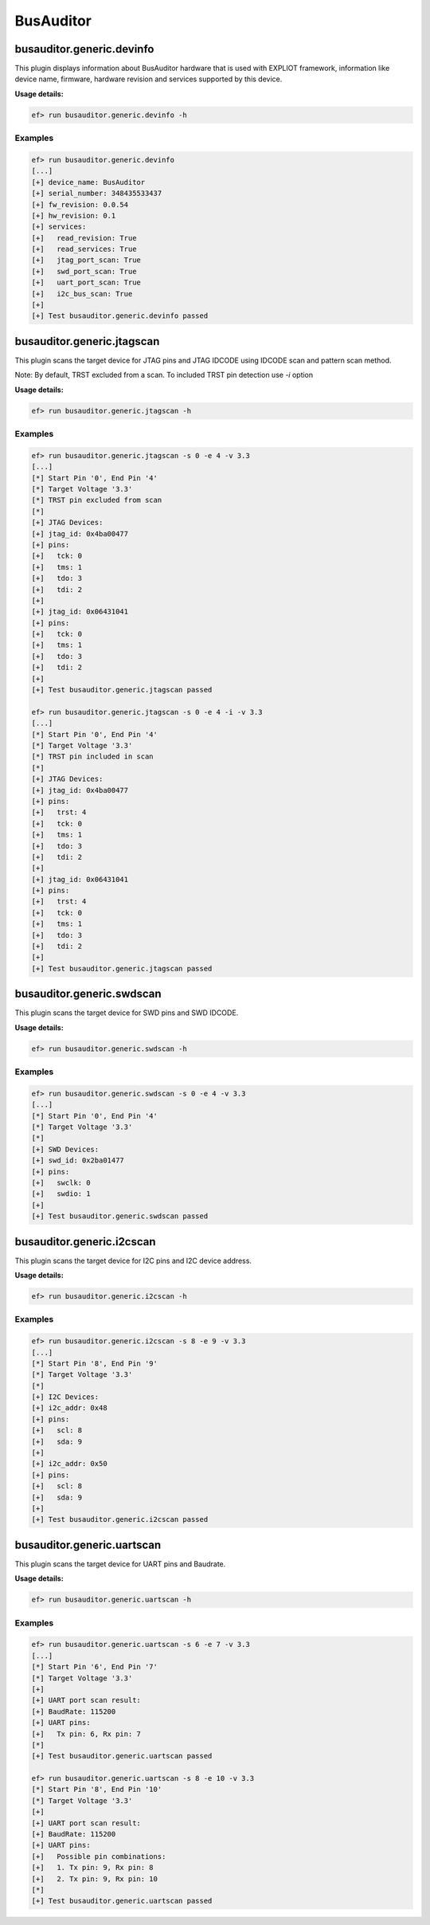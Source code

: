 BusAuditor
======

busauditor.generic.devinfo
-------------------------

This plugin displays information about BusAuditor hardware that is used
with EXPLIOT framework, information like device name, firmware, hardware revision
and services supported by this device.

**Usage details:**

.. code-block:: console

   ef> run busauditor.generic.devinfo -h

Examples
^^^^^^^^

.. code-block:: text

  ef> run busauditor.generic.devinfo
  [...]
  [+] device_name: BusAuditor
  [+] serial_number: 348435533437
  [+] fw_revision: 0.0.54
  [+] hw_revision: 0.1
  [+] services:
  [+]   read_revision: True
  [+]   read_services: True
  [+]   jtag_port_scan: True
  [+]   swd_port_scan: True
  [+]   uart_port_scan: True
  [+]   i2c_bus_scan: True
  [+] 
  [+] Test busauditor.generic.devinfo passed


busauditor.generic.jtagscan
-------------------------

This plugin scans the target device for JTAG pins and JTAG IDCODE using 
IDCODE scan and pattern scan method.

Note:
By default, TRST excluded from a scan. To included TRST pin detection use `-i` option

**Usage details:**

.. code-block:: console

   ef> run busauditor.generic.jtagscan -h

Examples
^^^^^^^^

.. code-block:: text

  ef> run busauditor.generic.jtagscan -s 0 -e 4 -v 3.3
  [...]
  [*] Start Pin '0', End Pin '4'
  [*] Target Voltage '3.3'
  [*] TRST pin excluded from scan
  [*]
  [+] JTAG Devices:
  [+] jtag_id: 0x4ba00477
  [+] pins:
  [+]   tck: 0
  [+]   tms: 1
  [+]   tdo: 3
  [+]   tdi: 2
  [+] 
  [+] jtag_id: 0x06431041
  [+] pins:
  [+]   tck: 0
  [+]   tms: 1
  [+]   tdo: 3
  [+]   tdi: 2
  [+] 
  [+] Test busauditor.generic.jtagscan passed

  ef> run busauditor.generic.jtagscan -s 0 -e 4 -i -v 3.3
  [...]
  [*] Start Pin '0', End Pin '4'
  [*] Target Voltage '3.3'
  [*] TRST pin included in scan
  [*]
  [+] JTAG Devices:
  [+] jtag_id: 0x4ba00477
  [+] pins:
  [+]   trst: 4
  [+]   tck: 0
  [+]   tms: 1
  [+]   tdo: 3
  [+]   tdi: 2
  [+] 
  [+] jtag_id: 0x06431041
  [+] pins:
  [+]   trst: 4
  [+]   tck: 0
  [+]   tms: 1
  [+]   tdo: 3
  [+]   tdi: 2
  [+]
  [+] Test busauditor.generic.jtagscan passed


busauditor.generic.swdscan
-------------------------

This plugin scans the target device for SWD pins and SWD IDCODE.

**Usage details:**

.. code-block:: console

   ef> run busauditor.generic.swdscan -h

Examples
^^^^^^^^

.. code-block:: text

  ef> run busauditor.generic.swdscan -s 0 -e 4 -v 3.3
  [...]
  [*] Start Pin '0', End Pin '4'
  [*] Target Voltage '3.3'
  [*]
  [+] SWD Devices:
  [+] swd_id: 0x2ba01477
  [+] pins:
  [+]   swclk: 0
  [+]   swdio: 1
  [+] 
  [+] Test busauditor.generic.swdscan passed


busauditor.generic.i2cscan
-------------------------

This plugin scans the target device for I2C pins and I2C device address.

**Usage details:**

.. code-block:: console

   ef> run busauditor.generic.i2cscan -h

Examples
^^^^^^^^

.. code-block:: text

  ef> run busauditor.generic.i2cscan -s 8 -e 9 -v 3.3
  [...]
  [*] Start Pin '8', End Pin '9'
  [*] Target Voltage '3.3'
  [*] 
  [+] I2C Devices:
  [+] i2c_addr: 0x48
  [+] pins:
  [+]   scl: 8
  [+]   sda: 9
  [+] 
  [+] i2c_addr: 0x50
  [+] pins:
  [+]   scl: 8
  [+]   sda: 9
  [+]
  [+] Test busauditor.generic.i2cscan passed


busauditor.generic.uartscan
-------------------------

This plugin scans the target device for UART pins and Baudrate.

**Usage details:**

.. code-block:: console

   ef> run busauditor.generic.uartscan -h

Examples
^^^^^^^^

.. code-block:: text

  ef> run busauditor.generic.uartscan -s 6 -e 7 -v 3.3
  [...]
  [*] Start Pin '6', End Pin '7'
  [*] Target Voltage '3.3'
  [+] 
  [+] UART port scan result:
  [+] BaudRate: 115200
  [+] UART pins:
  [+] 	Tx pin: 6, Rx pin: 7
  [*]  
  [+] Test busauditor.generic.uartscan passed

  ef> run busauditor.generic.uartscan -s 8 -e 10 -v 3.3
  [*] Start Pin '8', End Pin '10'
  [*] Target Voltage '3.3'
  [+] 
  [+] UART port scan result:
  [+] BaudRate: 115200
  [+] UART pins:
  [+] 	Possible pin combinations:
  [+] 	1. Tx pin: 9, Rx pin: 8
  [+] 	2. Tx pin: 9, Rx pin: 10
  [*]  
  [+] Test busauditor.generic.uartscan passed
